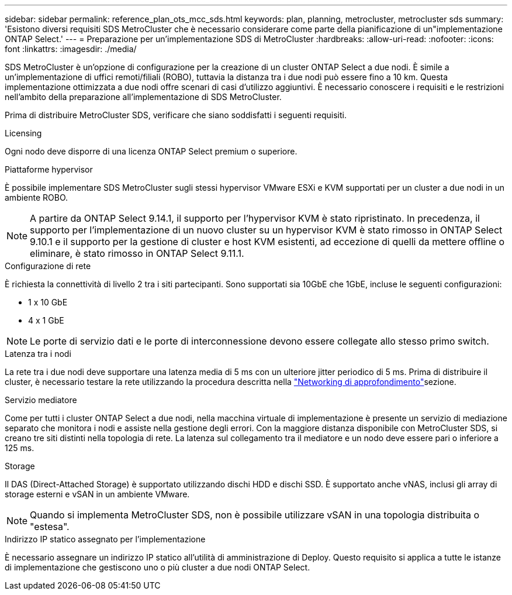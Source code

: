 ---
sidebar: sidebar 
permalink: reference_plan_ots_mcc_sds.html 
keywords: plan, planning, metrocluster, metrocluster sds 
summary: 'Esistono diversi requisiti SDS MetroCluster che è necessario considerare come parte della pianificazione di un"implementazione ONTAP Select.' 
---
= Preparazione per un'implementazione SDS di MetroCluster
:hardbreaks:
:allow-uri-read: 
:nofooter: 
:icons: font
:linkattrs: 
:imagesdir: ./media/


[role="lead"]
SDS MetroCluster è un'opzione di configurazione per la creazione di un cluster ONTAP Select a due nodi. È simile a un'implementazione di uffici remoti/filiali (ROBO), tuttavia la distanza tra i due nodi può essere fino a 10 km. Questa implementazione ottimizzata a due nodi offre scenari di casi d'utilizzo aggiuntivi. È necessario conoscere i requisiti e le restrizioni nell'ambito della preparazione all'implementazione di SDS MetroCluster.

Prima di distribuire MetroCluster SDS, verificare che siano soddisfatti i seguenti requisiti.

.Licensing
Ogni nodo deve disporre di una licenza ONTAP Select premium o superiore.

.Piattaforme hypervisor
È possibile implementare SDS MetroCluster sugli stessi hypervisor VMware ESXi e KVM supportati per un cluster a due nodi in un ambiente ROBO.

[NOTE]
====
A partire da ONTAP Select 9.14.1, il supporto per l'hypervisor KVM è stato ripristinato. In precedenza, il supporto per l'implementazione di un nuovo cluster su un hypervisor KVM è stato rimosso in ONTAP Select 9.10.1 e il supporto per la gestione di cluster e host KVM esistenti, ad eccezione di quelli da mettere offline o eliminare, è stato rimosso in ONTAP Select 9.11.1.

====
.Configurazione di rete
È richiesta la connettività di livello 2 tra i siti partecipanti. Sono supportati sia 10GbE che 1GbE, incluse le seguenti configurazioni:

* 1 x 10 GbE
* 4 x 1 GbE



NOTE: Le porte di servizio dati e le porte di interconnessione devono essere collegate allo stesso primo switch.

.Latenza tra i nodi
La rete tra i due nodi deve supportare una latenza media di 5 ms con un ulteriore jitter periodico di 5 ms. Prima di distribuire il cluster, è necessario testare la rete utilizzando la procedura descritta nella link:concept_nw_concepts_chars.html["Networking di approfondimento"]sezione.

.Servizio mediatore
Come per tutti i cluster ONTAP Select a due nodi, nella macchina virtuale di implementazione è presente un servizio di mediazione separato che monitora i nodi e assiste nella gestione degli errori. Con la maggiore distanza disponibile con MetroCluster SDS, si creano tre siti distinti nella topologia di rete. La latenza sul collegamento tra il mediatore e un nodo deve essere pari o inferiore a 125 ms.

.Storage
Il DAS (Direct-Attached Storage) è supportato utilizzando dischi HDD e dischi SSD. È supportato anche vNAS, inclusi gli array di storage esterni e vSAN in un ambiente VMware.


NOTE: Quando si implementa MetroCluster SDS, non è possibile utilizzare vSAN in una topologia distribuita o "estesa".

.Indirizzo IP statico assegnato per l'implementazione
È necessario assegnare un indirizzo IP statico all'utilità di amministrazione di Deploy. Questo requisito si applica a tutte le istanze di implementazione che gestiscono uno o più cluster a due nodi ONTAP Select.
